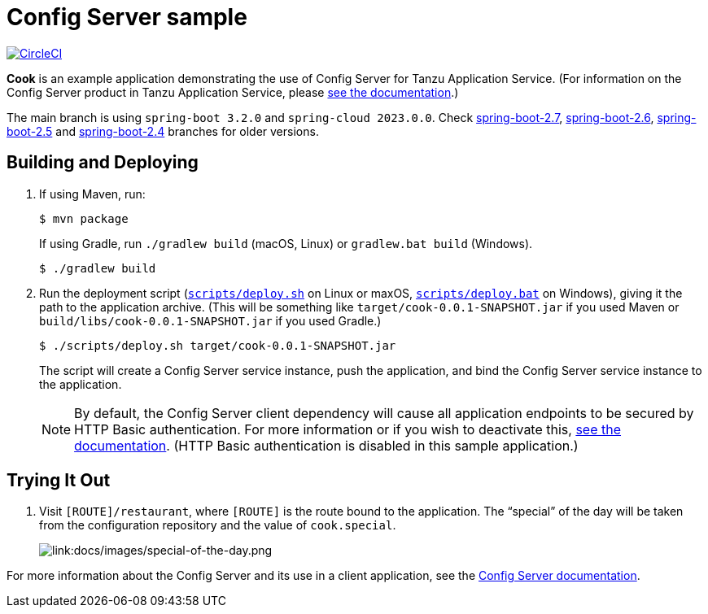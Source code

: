 = Config Server sample

:imagesdir: docs/images
image:https://circleci.com/gh/spring-cloud-services-samples/cook.svg?style=svg["CircleCI", link="https://circleci.com/gh/spring-cloud-services-samples/cook"]

*Cook* is an example application demonstrating the use of Config Server for Tanzu Application Service. 
(For information on the Config Server product in Tanzu Application Service, please https://docs.vmware.com/en/Spring-Cloud-Services-for-VMware-Tanzu/3.2/spring-cloud-services/GUID-config-server-index.html[see the documentation].)

The main branch is using `spring-boot 3.2.0` and `spring-cloud 2023.0.0`. Check https://github.com/spring-cloud-services-samples/cook/tree/spring-boot-2.7[spring-boot-2.7], https://github.com/spring-cloud-services-samples/cook/tree/spring-boot-2.6[spring-boot-2.6], https://github.com/spring-cloud-services-samples/cook/tree/spring-boot-2.5[spring-boot-2.5] and https://github.com/spring-cloud-services-samples/cook/tree/spring-boot-2.4[spring-boot-2.4] branches for older versions.

== Building and Deploying

. If using Maven, run:
+
....
$ mvn package
....
+
If using Gradle, run `./gradlew build` (macOS, Linux) or `gradlew.bat build` (Windows).
+
....
$ ./gradlew build
....

. Run the deployment script (link:scripts/deploy.sh[`scripts/deploy.sh`] on Linux or maxOS, link:scripts/deploy.bat[`scripts/deploy.bat`] on Windows), giving it the path to the application archive. (This will be something like `target/cook-0.0.1-SNAPSHOT.jar` if you used Maven or `build/libs/cook-0.0.1-SNAPSHOT.jar` if you used Gradle.)
+
....
$ ./scripts/deploy.sh target/cook-0.0.1-SNAPSHOT.jar
....
+
The script will create a Config Server service instance, push the application, and bind the Config Server service instance to the application.

+
[NOTE]
====
By default, the Config Server client dependency will cause all application endpoints to be secured by HTTP Basic authentication. For more information or if you wish to deactivate this, https://docs.vmware.com/en/Spring-Cloud-Services-for-VMware-Tanzu/3.2/spring-cloud-services/GUID-config-server-writing-client-applications.html#deactivate-http-basic-authentication[see the documentation]. (HTTP Basic authentication is disabled in this sample application.)
====

== Trying It Out

. Visit `[ROUTE]/restaurant`, where `[ROUTE]` is the route bound to the application. The &#8220;special&#8221; of the day will be taken from the configuration repository and the value of `cook.special`.
+
image::special-of-the-day.png[link:docs/images/special-of-the-day.png]

For more information about the Config Server and its use in a client application, see the https://docs.vmware.com/en/Spring-Cloud-Services-for-VMware-Tanzu/3.2/spring-cloud-services/GUID-config-server-writing-client-applications.html[Config Server documentation].
